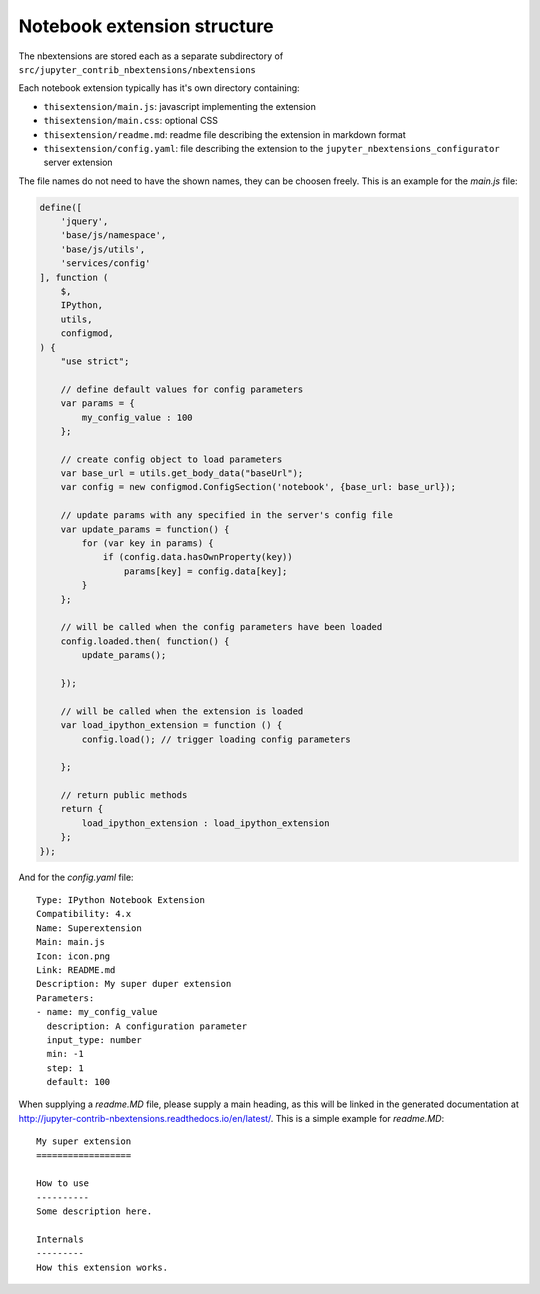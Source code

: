 Notebook extension structure
============================

The nbextensions are stored each as a separate subdirectory of
``src/jupyter_contrib_nbextensions/nbextensions``

Each notebook extension typically has it's own directory containing:

* ``thisextension/main.js``: javascript implementing the extension
* ``thisextension/main.css``: optional CSS
* ``thisextension/readme.md``: readme file describing the extension in markdown format
* ``thisextension/config.yaml``: file describing the extension to the ``jupyter_nbextensions_configurator`` server extension

The file names do not need to have the shown names, they can be choosen freely. This is an example for the `main.js` file:

.. code-block:: javascript

    define([
        'jquery',
        'base/js/namespace',
        'base/js/utils',
        'services/config'
    ], function (
        $,
        IPython,
        utils,
        configmod,
    ) {
        "use strict";

        // define default values for config parameters
        var params = {
            my_config_value : 100
        };

        // create config object to load parameters
        var base_url = utils.get_body_data("baseUrl");
        var config = new configmod.ConfigSection('notebook', {base_url: base_url});

        // update params with any specified in the server's config file
        var update_params = function() {
            for (var key in params) {
                if (config.data.hasOwnProperty(key))
                    params[key] = config.data[key];
            }
        };

        // will be called when the config parameters have been loaded
        config.loaded.then( function() {
            update_params();

        });

        // will be called when the extension is loaded
        var load_ipython_extension = function () {
            config.load(); // trigger loading config parameters

        };

        // return public methods
        return {
            load_ipython_extension : load_ipython_extension
        };
    });

And for the `config.yaml` file:

::

    Type: IPython Notebook Extension
    Compatibility: 4.x
    Name: Superextension
    Main: main.js
    Icon: icon.png
    Link: README.md
    Description: My super duper extension
    Parameters:
    - name: my_config_value
      description: A configuration parameter
      input_type: number
      min: -1
      step: 1
      default: 100

When supplying a `readme.MD` file, please supply a main heading, as this will be linked in the generated documentation
at http://jupyter-contrib-nbextensions.readthedocs.io/en/latest/. This is a simple example for `readme.MD`:

::

    My super extension
    ==================

    How to use
    ----------
    Some description here.

    Internals
    ---------
    How this extension works.

